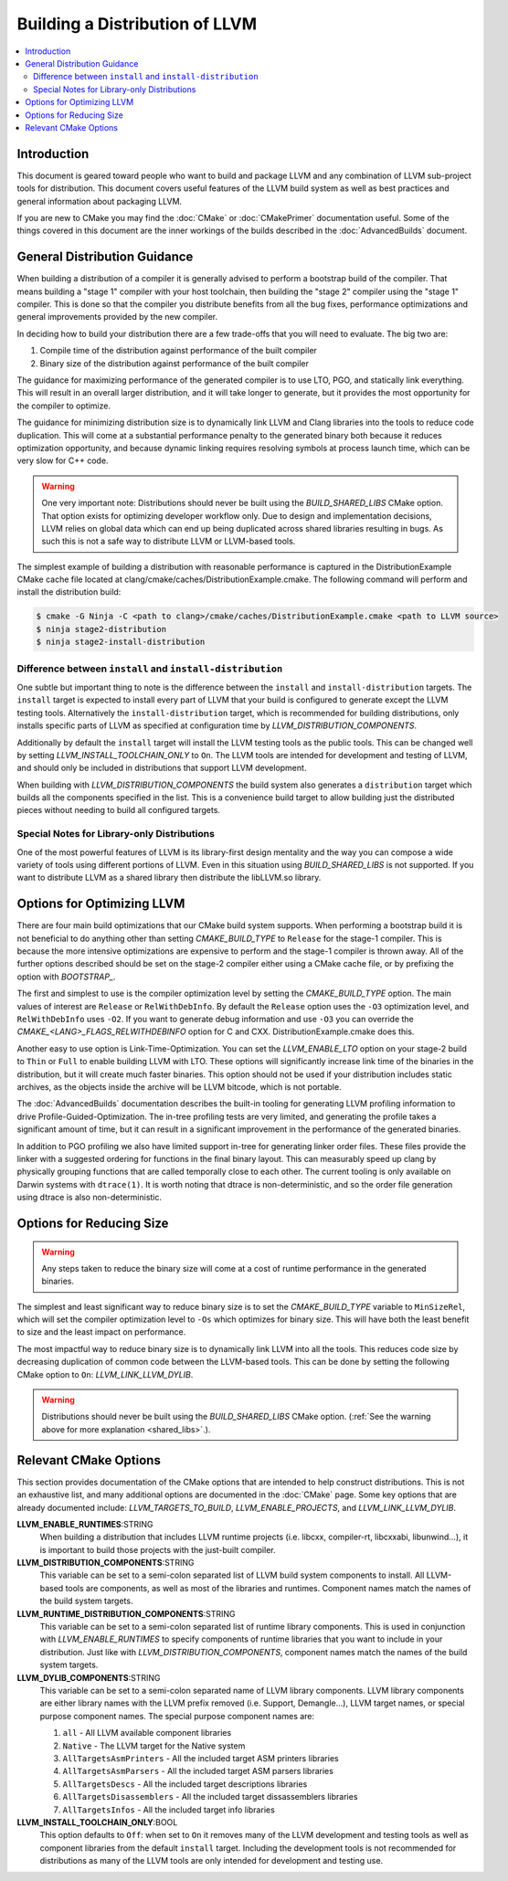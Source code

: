 ===============================
Building a Distribution of LLVM
===============================

.. contents::
   :local:

Introduction
============

This document is geared toward people who want to build and package LLVM and any
combination of LLVM sub-project tools for distribution. This document covers
useful features of the LLVM build system as well as best practices and general
information about packaging LLVM.

If you are new to CMake you may find the :doc:`CMake` or :doc:`CMakePrimer`
documentation useful. Some of the things covered in this document are the inner
workings of the builds described in the :doc:`AdvancedBuilds` document.

General Distribution Guidance
=============================

When building a distribution of a compiler it is generally advised to perform a
bootstrap build of the compiler. That means building a "stage 1" compiler with
your host toolchain, then building the "stage 2" compiler using the "stage 1"
compiler. This is done so that the compiler you distribute benefits from all the
bug fixes, performance optimizations and general improvements provided by the
new compiler.

In deciding how to build your distribution there are a few trade-offs that you
will need to evaluate. The big two are:

#. Compile time of the distribution against performance of the built compiler

#. Binary size of the distribution against performance of the built compiler

The guidance for maximizing performance of the generated compiler is to use LTO,
PGO, and statically link everything. This will result in an overall larger
distribution, and it will take longer to generate, but it provides the most
opportunity for the compiler to optimize.

The guidance for minimizing distribution size is to dynamically link LLVM and
Clang libraries into the tools to reduce code duplication. This will come at a
substantial performance penalty to the generated binary both because it reduces
optimization opportunity, and because dynamic linking requires resolving symbols
at process launch time, which can be very slow for C++ code.

.. _shared_libs:

.. warning::
  One very important note: Distributions should never be built using the
  *BUILD_SHARED_LIBS* CMake option. That option exists for optimizing developer
  workflow only. Due to design and implementation decisions, LLVM relies on
  global data which can end up being duplicated across shared libraries
  resulting in bugs. As such this is not a safe way to distribute LLVM or
  LLVM-based tools.

The simplest example of building a distribution with reasonable performance is
captured in the DistributionExample CMake cache file located at
clang/cmake/caches/DistributionExample.cmake. The following command will perform
and install the distribution build:

.. code-block:: console

  $ cmake -G Ninja -C <path to clang>/cmake/caches/DistributionExample.cmake <path to LLVM source>
  $ ninja stage2-distribution
  $ ninja stage2-install-distribution

Difference between ``install`` and ``install-distribution``
-----------------------------------------------------------

One subtle but important thing to note is the difference between the ``install``
and ``install-distribution`` targets. The ``install`` target is expected to
install every part of LLVM that your build is configured to generate except the
LLVM testing tools. Alternatively the ``install-distribution`` target, which is
recommended for building distributions, only installs specific parts of LLVM as
specified at configuration time by *LLVM_DISTRIBUTION_COMPONENTS*.

Additionally by default the ``install`` target will install the LLVM testing
tools as the public tools. This can be changed well by setting
*LLVM_INSTALL_TOOLCHAIN_ONLY* to ``On``. The LLVM tools are intended for
development and testing of LLVM, and should only be included in distributions
that support LLVM development.

When building with *LLVM_DISTRIBUTION_COMPONENTS* the build system also
generates a ``distribution`` target which builds all the components specified in
the list. This is a convenience build target to allow building just the
distributed pieces without needing to build all configured targets.

Special Notes for Library-only Distributions
--------------------------------------------

One of the most powerful features of LLVM is its library-first design mentality
and the way you can compose a wide variety of tools using different portions of
LLVM. Even in this situation using *BUILD_SHARED_LIBS* is not supported. If you
want to distribute LLVM as a shared library then distribute the libLLVM.so library.

Options for Optimizing LLVM
===========================

There are four main build optimizations that our CMake build system supports.
When performing a bootstrap build it is not beneficial to do anything other than
setting *CMAKE_BUILD_TYPE* to ``Release`` for the stage-1 compiler. This is
because the more intensive optimizations are expensive to perform and the
stage-1 compiler is thrown away. All of the further options described should be
set on the stage-2 compiler either using a CMake cache file, or by prefixing the
option with *BOOTSTRAP_*.

The first and simplest to use is the compiler optimization level by setting the
*CMAKE_BUILD_TYPE* option. The main values of interest are ``Release`` or
``RelWithDebInfo``. By default the ``Release`` option uses the ``-O3``
optimization level, and ``RelWithDebInfo`` uses ``-O2``. If you want to generate
debug information and use ``-O3`` you can override the
*CMAKE_<LANG>_FLAGS_RELWITHDEBINFO* option for C and CXX.
DistributionExample.cmake does this.

Another easy to use option is Link-Time-Optimization. You can set the
*LLVM_ENABLE_LTO* option on your stage-2 build to ``Thin`` or ``Full`` to enable
building LLVM with LTO. These options will significantly increase link time of
the binaries in the distribution, but it will create much faster binaries. This
option should not be used if your distribution includes static archives, as the
objects inside the archive will be LLVM bitcode, which is not portable.

The :doc:`AdvancedBuilds` documentation describes the built-in tooling for
generating LLVM profiling information to drive Profile-Guided-Optimization. The
in-tree profiling tests are very limited, and generating the profile takes a
significant amount of time, but it can result in a significant improvement in
the performance of the generated binaries.

In addition to PGO profiling we also have limited support in-tree for generating
linker order files. These files provide the linker with a suggested ordering for
functions in the final binary layout. This can measurably speed up clang by
physically grouping functions that are called temporally close to each other.
The current tooling is only available on Darwin systems with ``dtrace(1)``. It
is worth noting that dtrace is non-deterministic, and so the order file
generation using dtrace is also non-deterministic.

Options for Reducing Size
=========================

.. warning::
  Any steps taken to reduce the binary size will come at a cost of runtime
  performance in the generated binaries.

The simplest and least significant way to reduce binary size is to set the
*CMAKE_BUILD_TYPE* variable to ``MinSizeRel``, which will set the compiler
optimization level to ``-Os`` which optimizes for binary size. This will have
both the least benefit to size and the least impact on performance.

The most impactful way to reduce binary size is to dynamically link LLVM into
all the tools. This reduces code size by decreasing duplication of common code
between the LLVM-based tools. This can be done by setting the following
CMake option to ``On``: *LLVM_LINK_LLVM_DYLIB*.

.. warning::
  Distributions should never be built using the *BUILD_SHARED_LIBS* CMake
  option. (:ref:`See the warning above for more explanation <shared_libs>`.).

Relevant CMake Options
======================

This section provides documentation of the CMake options that are intended to
help construct distributions. This is not an exhaustive list, and many
additional options are documented in the :doc:`CMake` page. Some key options
that are already documented include: *LLVM_TARGETS_TO_BUILD*,
*LLVM_ENABLE_PROJECTS*, and *LLVM_LINK_LLVM_DYLIB*.

**LLVM_ENABLE_RUNTIMES**:STRING
  When building a distribution that includes LLVM runtime projects (i.e. libcxx,
  compiler-rt, libcxxabi, libunwind...), it is important to build those projects
  with the just-built compiler.

**LLVM_DISTRIBUTION_COMPONENTS**:STRING
  This variable can be set to a semi-colon separated list of LLVM build system
  components to install. All LLVM-based tools are components, as well as most
  of the libraries and runtimes. Component names match the names of the build
  system targets.

**LLVM_RUNTIME_DISTRIBUTION_COMPONENTS**:STRING
  This variable can be set to a semi-colon separated list of runtime library
  components. This is used in conjunction with *LLVM_ENABLE_RUNTIMES* to specify
  components of runtime libraries that you want to include in your distribution.
  Just like with *LLVM_DISTRIBUTION_COMPONENTS*, component names match the names
  of the build system targets.

**LLVM_DYLIB_COMPONENTS**:STRING
  This variable can be set to a semi-colon separated name of LLVM library
  components. LLVM library components are either library names with the LLVM
  prefix removed (i.e. Support, Demangle...), LLVM target names, or special
  purpose component names. The special purpose component names are:
  
  #. ``all`` - All LLVM available component libraries
  #. ``Native`` - The LLVM target for the Native system
  #. ``AllTargetsAsmPrinters`` - All the included target ASM printers libraries
  #. ``AllTargetsAsmParsers`` - All the included target ASM parsers libraries
  #. ``AllTargetsDescs`` - All the included target descriptions libraries
  #. ``AllTargetsDisassemblers`` - All the included target dissassemblers libraries
  #. ``AllTargetsInfos`` - All the included target info libraries

**LLVM_INSTALL_TOOLCHAIN_ONLY**:BOOL
  This option defaults to ``Off``: when set to ``On`` it removes many of the
  LLVM development and testing tools as well as component libraries from the
  default ``install`` target. Including the development tools is not recommended
  for distributions as many of the LLVM tools are only intended for development
  and testing use.
